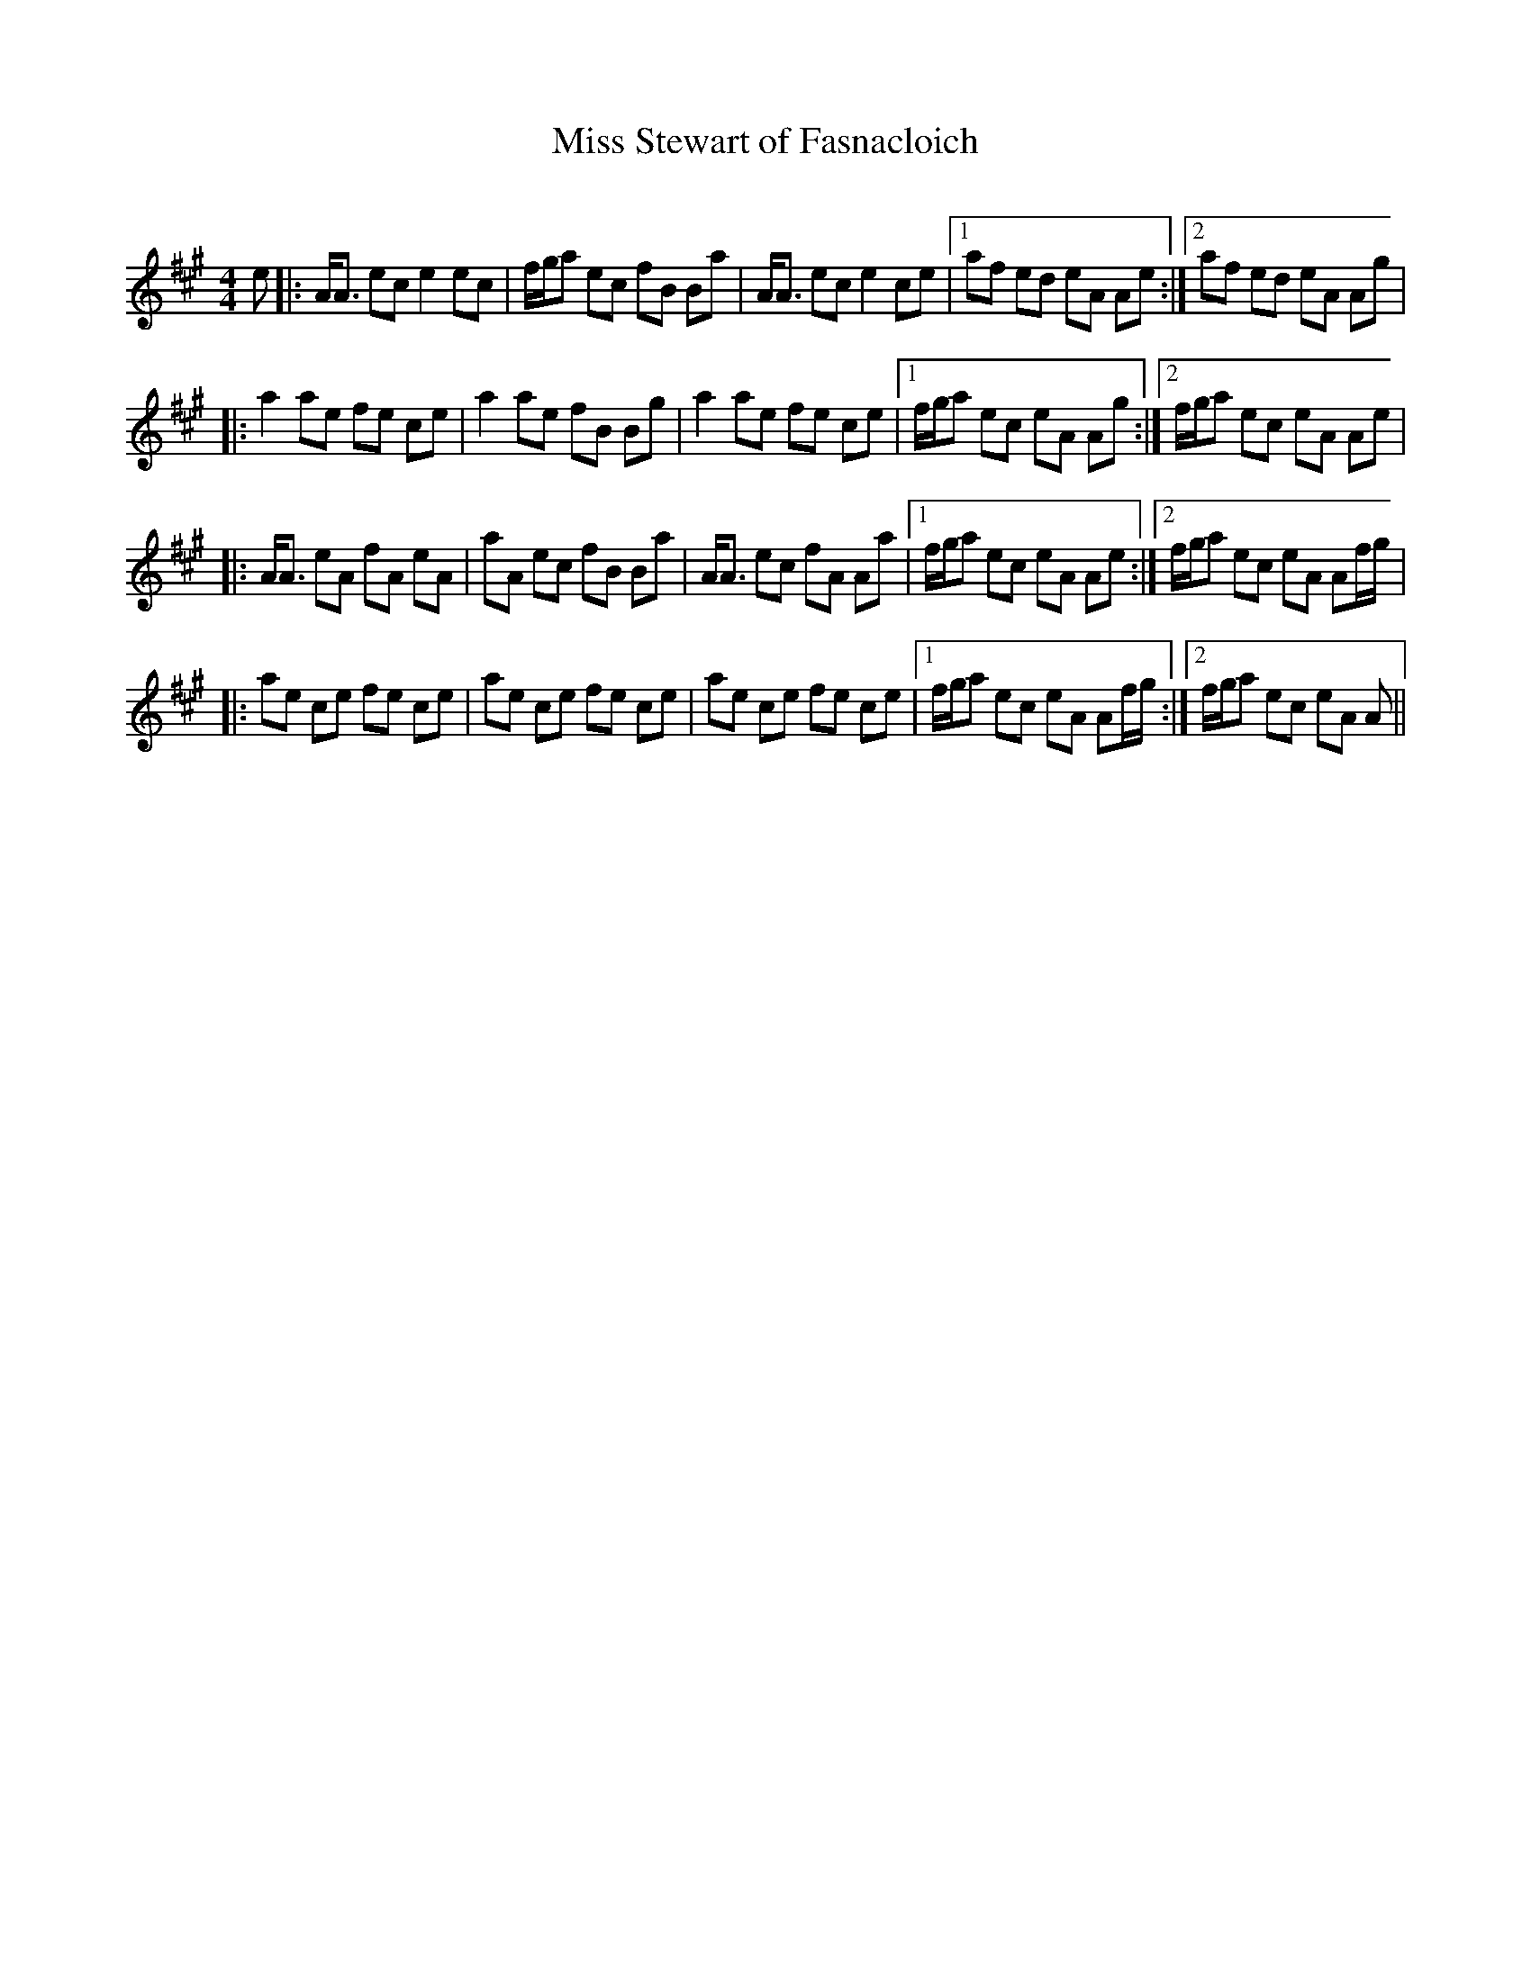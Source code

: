 X:1
T: Miss Stewart of Fasnacloich
C:
R:Strathspey
Q: 232
K:A
M:4/4
L:1/16
e2|:AA3 e2c2 e4 e2c2|fga2 e2c2 f2B2 B2a2|AA3 e2c2 e4 c2e2|1a2f2 e2d2 e2A2 A2e2:|2a2f2 e2d2 e2A2 A2g2|
|:a4 a2e2 f2e2 c2e2|a4 a2e2 f2B2 B2g2|a4 a2e2 f2e2 c2e2|1fga2 e2c2 e2A2 A2g2:|2fga2 e2c2 e2A2 A2e2|
|:AA3 e2A2 f2A2 e2A2|a2A2 e2c2 f2B2 B2a2|AA3 e2c2 f2A2 A2a2|1fga2 e2c2 e2A2 A2e2:|2fga2 e2c2 e2A2 A2fg|
|:a2e2 c2e2 f2e2 c2e2|a2e2 c2e2 f2e2 c2e2|a2e2 c2e2 f2e2 c2e2|1fga2 e2c2 e2A2 A2fg:|2fga2 e2c2 e2A2 A2||
